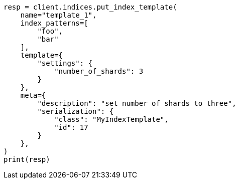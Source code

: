 // This file is autogenerated, DO NOT EDIT
// indices/put-index-template.asciidoc:299

[source, python]
----
resp = client.indices.put_index_template(
    name="template_1",
    index_patterns=[
        "foo",
        "bar"
    ],
    template={
        "settings": {
            "number_of_shards": 3
        }
    },
    meta={
        "description": "set number of shards to three",
        "serialization": {
            "class": "MyIndexTemplate",
            "id": 17
        }
    },
)
print(resp)
----
